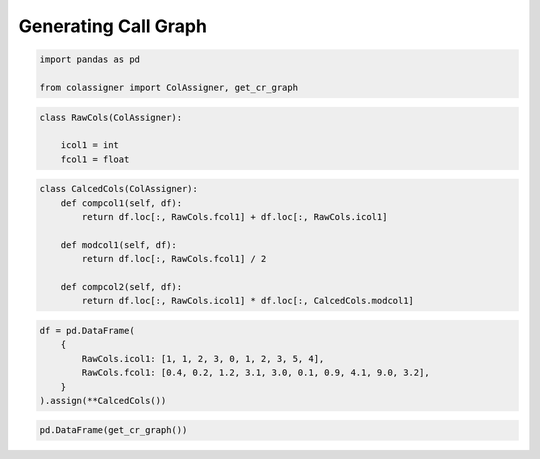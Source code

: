 Generating Call Graph
=====================

.. code:: ipython3

    import pandas as pd
    
    from colassigner import ColAssigner, get_cr_graph

.. code:: ipython3

    class RawCols(ColAssigner):
    
        icol1 = int
        fcol1 = float

.. code:: ipython3

    class CalcedCols(ColAssigner):
        def compcol1(self, df):
            return df.loc[:, RawCols.fcol1] + df.loc[:, RawCols.icol1]
    
        def modcol1(self, df):
            return df.loc[:, RawCols.fcol1] / 2
    
        def compcol2(self, df):
            return df.loc[:, RawCols.icol1] * df.loc[:, CalcedCols.modcol1]

.. code:: ipython3

    df = pd.DataFrame(
        {
            RawCols.icol1: [1, 1, 2, 3, 0, 1, 2, 3, 5, 4],
            RawCols.fcol1: [0.4, 0.2, 1.2, 3.1, 3.0, 0.1, 0.9, 4.1, 9.0, 3.2],
        }
    ).assign(**CalcedCols())

.. code:: ipython3

    pd.DataFrame(get_cr_graph())




.. raw:: html

    <div>
    <style scoped>
        .dataframe tbody tr th:only-of-type {
            vertical-align: middle;
        }
    
        .dataframe tbody tr th {
            vertical-align: top;
        }
    
        .dataframe thead th {
            text-align: right;
        }
    </style>
    <table border="1" class="dataframe">
      <thead>
        <tr style="text-align: right;">
          <th></th>
          <th>to</th>
          <th>from</th>
        </tr>
      </thead>
      <tbody>
        <tr>
          <th>0</th>
          <td>CalcedCols.compcol1</td>
          <td>RawCols.fcol1</td>
        </tr>
        <tr>
          <th>1</th>
          <td>CalcedCols.compcol1</td>
          <td>RawCols.icol1</td>
        </tr>
        <tr>
          <th>2</th>
          <td>CalcedCols.modcol1</td>
          <td>RawCols.fcol1</td>
        </tr>
        <tr>
          <th>3</th>
          <td>CalcedCols.compcol2</td>
          <td>RawCols.icol1</td>
        </tr>
        <tr>
          <th>4</th>
          <td>CalcedCols.compcol2</td>
          <td>CalcedCols.modcol1</td>
        </tr>
      </tbody>
    </table>
    </div>


